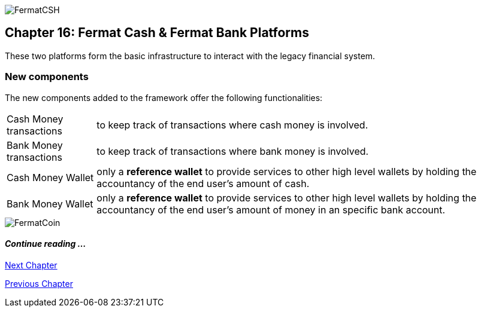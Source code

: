 :numbered!:
image::https://raw.githubusercontent.com/bitDubai/media-kit/master/MediaKit/Coins/Platform%20Coins/CSH/CSH.jpg[FermatCSH]
== Chapter 16: Fermat Cash & Fermat Bank Platforms 
These two platforms form the basic infrastructure to interact with the legacy financial system. +


=== New components
The new components added to the framework offer the following functionalities:
[horizontal]
Cash Money transactions :: to keep track of transactions where cash money is involved.
Bank Money transactions :: to keep track of transactions where bank money is involved.
Cash Money Wallet ::  only a *reference wallet* to provide services to other high level wallets by holding the accountancy of the end user's amount of cash.
Bank Money Wallet ::  only a *reference wallet* to provide services to other high level wallets by holding the accountancy of the end user's amount of money in an specific bank account. +


////
==== _Wallet layer_
Cash Money :: +

==== _Cash Money Transaction layer_
Give Cash On Hand ::
Receive Cash On Hand ::
Send Cash Delivery ::
Receive Cash Delivery :: +

==== _Wallet layer_
Bank Money :: +

==== _Bank Money Transaction layer_
Make Off-line Bank Transfer ::
Receive Off-line Bank Transfer :: +
////

image::https://raw.githubusercontent.com/bitDubai/media-kit/master/MediaKit/Coins/Fermat%20Bitcoin/PerspView/1/Front_MedQ_1280x720.jpg[FermatCoin]
==== _Continue reading ..._
////
link:book-chapter-19.asciidoc[Digital Assets Platform]
////

link:book-chapter-17.asciidoc[Next Chapter]

link:book-chapter-15.asciidoc[Previous Chapter]
